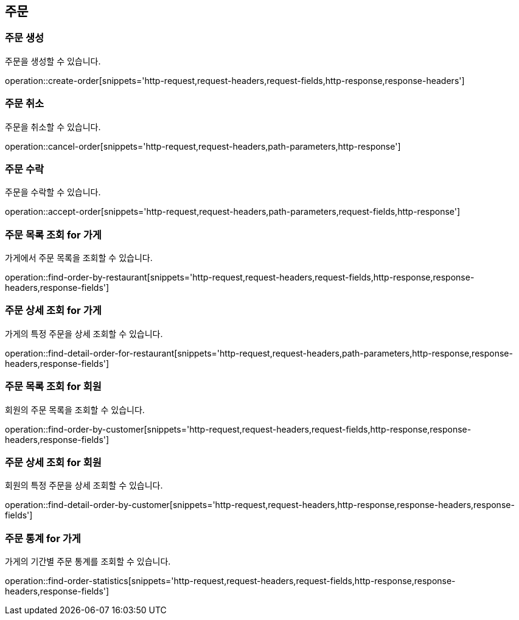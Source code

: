 == 주문

=== 주문 생성

주문을 생성할 수 있습니다.

operation::create-order[snippets='http-request,request-headers,request-fields,http-response,response-headers']

=== 주문 취소

주문을 취소할 수 있습니다.

operation::cancel-order[snippets='http-request,request-headers,path-parameters,http-response']

=== 주문 수락

주문을 수락할 수 있습니다.

operation::accept-order[snippets='http-request,request-headers,path-parameters,request-fields,http-response']

=== 주문 목록 조회 for 가게

가게에서 주문 목록을 조회할 수 있습니다.

operation::find-order-by-restaurant[snippets='http-request,request-headers,request-fields,http-response,response-headers,response-fields']

=== 주문 상세 조회 for 가게

가게의 특정 주문을 상세 조회할 수 있습니다.

operation::find-detail-order-for-restaurant[snippets='http-request,request-headers,path-parameters,http-response,response-headers,response-fields']

=== 주문 목록 조회 for 회원

회원의 주문 목록을 조회할 수 있습니다.

operation::find-order-by-customer[snippets='http-request,request-headers,request-fields,http-response,response-headers,response-fields']

=== 주문 상세 조회 for 회원

회원의 특정 주문을 상세 조회할 수 있습니다.

operation::find-detail-order-by-customer[snippets='http-request,request-headers,http-response,response-headers,response-fields']

=== 주문 통계 for 가게

가게의 기간별 주문 통계를 조회할 수 있습니다.

operation::find-order-statistics[snippets='http-request,request-headers,request-fields,http-response,response-headers,response-fields']
